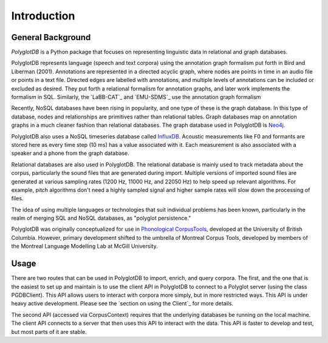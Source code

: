 .. _introduction:

************
Introduction
************


.. _PGDB website: http://phonologicalcorpustools.github.io/PolyglotDB/

.. _Phonological CorpusTools: http://phonologicalcorpustools.github.io/CorpusTools/

.. _GitHub repository: https://github.com/PhonologicalCorpusTools/PolyglotDB/

.. _Neo4j: http://neo4j.com/

.. _InfluxDB: http://influxdb.com/

.. _michael.e.mcauliffe@gmail.com: michael.e.mcauliffe@gmail.com

.. _general_background:

General Background
==================

*PolyglotDB* is a Python package that focuses on representing linguistic
data in relational and graph databases.

PolyglotDB represents language (speech and text corpora) using the
annotation graph formalism put forth in Bird and Liberman (2001).
Annotations are represented in a directed acyclic graph, where nodes
are points in time in an audio file or points in a text file.  Directed
edges are labelled with annotations, and multiple levels of annotations
can be included or excluded as desired.  They put forth a relational
formalism for annotation graphs, and later work implements the formalism in SQL.  Similarly, the `LaBB-CAT`_ and `EMU-SDMS`_
use the annotation graph formalism

Recently, NoSQL databases have been rising in popularity, and one type of
these is the graph database.  In this type of database, nodes and relationships
are primitives rather than relational tables.  Graph databases map on
annotation graphs in a much cleaner fashion than relational databases.
The graph database used in PolyglotDB is `Neo4j`_.

PolyglotDB also uses a NoSQL timeseries database called `InfluxDB`_.
Acoustic measurements like F0 and formants are stored here as every time step (10 ms)
has a value associated with it.  Each measurement is also associated with a speaker and a phone from
the graph database.

Relational databases are also used in PolyglotDB.  The relational database is mainly used to track metadata about the
corpus, particularly the sound files that are generated during import. Multiple versions of imported sound files are generated at
various sampling rates (1200 Hz, 11000 Hz, and 22050 Hz) to help speed up relevant algorithms.  For example, pitch algorithms don't need a
highly sampled signal and higher sample rates will slow down the processing of files.

The idea of using multiple languages or technologies that suit individual
problems has been known, particularly in the realm of merging SQL and NoSQL
databases, as "polyglot persistence."

PolyglotDB was originally conceptualized for use in `Phonological CorpusTools`_, developed at the
University of British Columbia.  However, primary development shifted to the
umbrella of Montreal Corpus Tools, developed by members of the Montreal
Language Modelling Lab at McGill University.

Usage
=====

There are two routes that can be used in PolyglotDB to import, enrich, and query corpora.  The first, and the one that is
the easiest to set up and maintain is to use the client API in PolyglotDB to connect to a Polyglot server (using the class PGDBClient).
This API allows users to interact with corpora more simply, but in more restricted ways.  This API is under heavy active development.
Please see the `section on using the Client`_ for more details.

The second API (accessed via CorpusContext) requires that the underlying databases be running on the local machine.  The client API connects to a server
that then uses this API to interact with the data.  This API is faster to develop and test, but most parts of it are
stable.